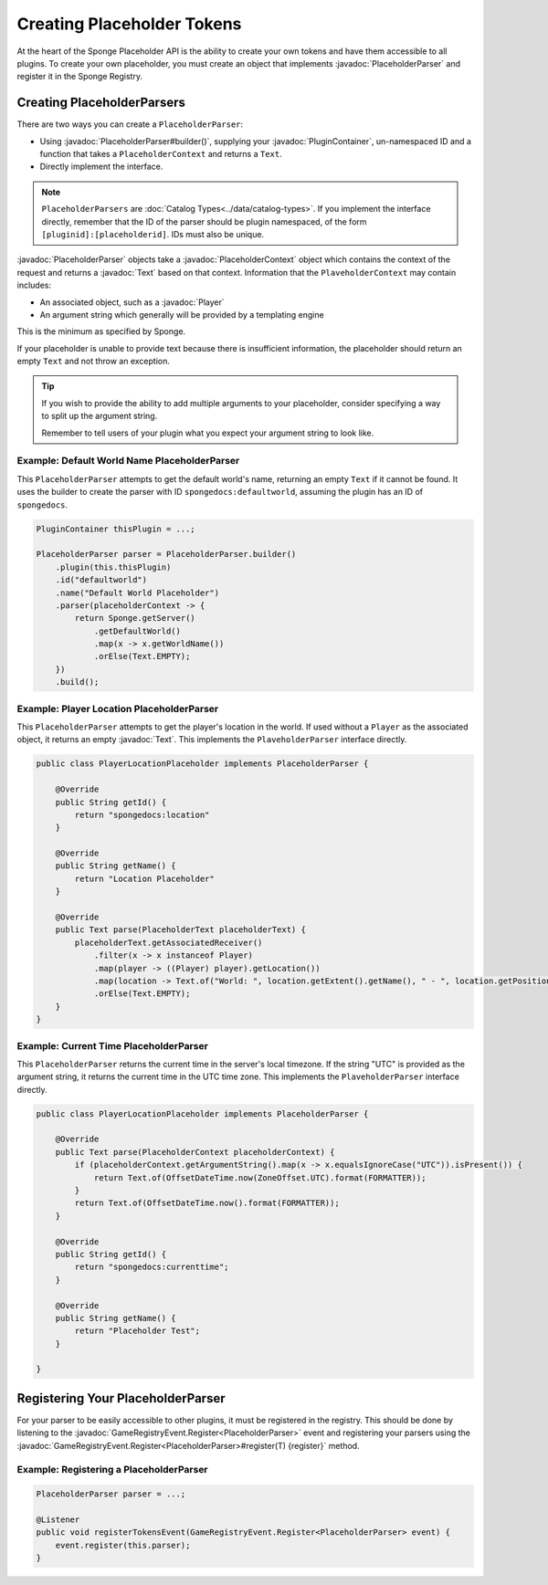 ===========================
Creating Placeholder Tokens
===========================

.. javadoc-import::
    org.spongepowered.api.CatalogType
    org.spongepowered.api.plugin.PluginContainer
    org.spongepowered.api.entity.living.player.Player
    org.spongepowered.api.event.game.GameRegistryEvent.Register
    org.spongepowered.api.service.economy.Currency
    org.spongepowered.api.service.economy.EconomyService
    org.spongepowered.api.service.economy.account.Account
    org.spongepowered.api.service.placeholder.PlaceholderService
    org.spongepowered.api.service.placeholder.PlaceholderParser
    org.spongepowered.api.service.placeholder.PlaceholderText
    org.spongepowered.api.text.Text
    org.spongepowered.api.text.channel.MessageReceiver

At the heart of the Sponge Placeholder API is the ability to create your own tokens and have them accessible to all 
plugins. To create your own placeholder, you must create an object that implements :javadoc:`PlaceholderParser` and
register it in the Sponge Registry.

Creating PlaceholderParsers
===========================

There are two ways you can create a ``PlaceholderParser``:

* Using :javadoc:`PlaceholderParser#builder()`, supplying your :javadoc:`PluginContainer`, un-namespaced ID and 
  a function that takes a ``PlaceholderContext`` and returns a ``Text``.
* Directly implement the interface.

.. note::
  ``PlaceholderParsers`` are :doc:`Catalog Types<../data/catalog-types>`. If you implement the interface directly,
  remember that the ID of the parser should be plugin namespaced, of the form  ``[pluginid]:[placeholderid]``. IDs must
  also be unique.

:javadoc:`PlaceholderParser` objects take a :javadoc:`PlaceholderContext` object which contains the context of the
request and returns a :javadoc:`Text` based on that context. Information that the ``PlaveholderContext`` may 
contain includes:

* An associated object, such as a :javadoc:`Player`
* An argument string which generally will be provided by a templating engine

This is the minimum as specified by Sponge. 

If your placeholder is unable to provide text because there is insufficient information, the placeholder should return
an empty ``Text`` and not throw an exception.

.. tip::
  If you wish to provide the ability to add multiple arguments to your placeholder, consider specifying a way to split 
  up the argument string.
  
  Remember to tell users of your plugin what you expect your argument string to look like.

Example: Default World Name PlaceholderParser
~~~~~~~~~~~~~~~~~~~~~~~~~~~~~~~~~~~~~~~~~~~~~

This ``PlaceholderParser`` attempts to get the default world's name, returning an empty ``Text`` if it cannot be found.
It uses the builder to create the parser with ID ``spongedocs:defaultworld``, assuming the plugin has an ID of 
``spongedocs``.

.. code-block:: java
    
    PluginContainer thisPlugin = ...;
    
    PlaceholderParser parser = PlaceholderParser.builder()
        .plugin(this.thisPlugin)
        .id("defaultworld")
        .name("Default World Placeholder")
        .parser(placeholderContext -> {
            return Sponge.getServer()
                .getDefaultWorld()
                .map(x -> x.getWorldName())
                .orElse(Text.EMPTY);
        })
        .build();

Example: Player Location PlaceholderParser
~~~~~~~~~~~~~~~~~~~~~~~~~~~~~~~~~~~~~~~~~~

This ``PlaceholderParser`` attempts to get the player's location in the world. If used without a ``Player`` as the 
associated object, it returns an empty :javadoc:`Text`. This implements the ``PlaveholderParser`` interface directly.

.. code-block:: java

    public class PlayerLocationPlaceholder implements PlaceholderParser {
        
        @Override
        public String getId() {
            return "spongedocs:location"
        }

        @Override
        public String getName() {
            return "Location Placeholder"
        }

        @Override
        public Text parse(PlaceholderText placeholderText) {
            placeholderText.getAssociatedReceiver()
                .filter(x -> x instanceof Player)
                .map(player -> ((Player) player).getLocation())
                .map(location -> Text.of("World: ", location.getExtent().getName(), " - ", location.getPosition()))
                .orElse(Text.EMPTY);
        }
    }


Example: Current Time PlaceholderParser
~~~~~~~~~~~~~~~~~~~~~~~~~~~~~~~~~~~~~~~~~

This ``PlaceholderParser`` returns the current time in the server's local timezone. If the string "UTC" is provided as
the argument string, it returns the current time in the UTC time zone. This implements the ``PlaveholderParser`` 
interface directly.

.. code-block:: java

    public class PlayerLocationPlaceholder implements PlaceholderParser {

        @Override
        public Text parse(PlaceholderContext placeholderContext) {
            if (placeholderContext.getArgumentString().map(x -> x.equalsIgnoreCase("UTC")).isPresent()) {
                return Text.of(OffsetDateTime.now(ZoneOffset.UTC).format(FORMATTER));
            }
            return Text.of(OffsetDateTime.now().format(FORMATTER));
        }

        @Override
        public String getId() {
            return "spongedocs:currenttime";
        }

        @Override
        public String getName() {
            return "Placeholder Test";
        }

    }


Registering Your PlaceholderParser
==================================

For your parser to be easily accessible to other plugins, it must be registered in the registry. This should be done
by listening to the :javadoc:`GameRegistryEvent.Register<PlaceholderParser>` event and registering your parsers using 
the :javadoc:`GameRegistryEvent.Register<PlaceholderParser>#register(T) {register}` method.

Example: Registering a PlaceholderParser
~~~~~~~~~~~~~~~~~~~~~~~~~~~~~~~~~~~~~~~~

.. code-block:: java

    PlaceholderParser parser = ...;
    
    @Listener
    public void registerTokensEvent(GameRegistryEvent.Register<PlaceholderParser> event) {
        event.register(this.parser);
    }

